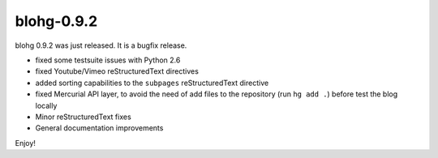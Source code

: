 blohg-0.9.2
===========

.. tags: announcements, releases

blohg 0.9.2 was just released. It is a bugfix release.

- fixed some testsuite issues with Python 2.6
- fixed Youtube/Vimeo reStructuredText directives
- added sorting capabilities to the ``subpages`` reStructuredText directive
- fixed Mercurial API layer, to avoid the need of add files to the repository
  (run ``hg add .``) before test the blog locally
- Minor reStructuredText fixes
- General documentation improvements

Enjoy!
